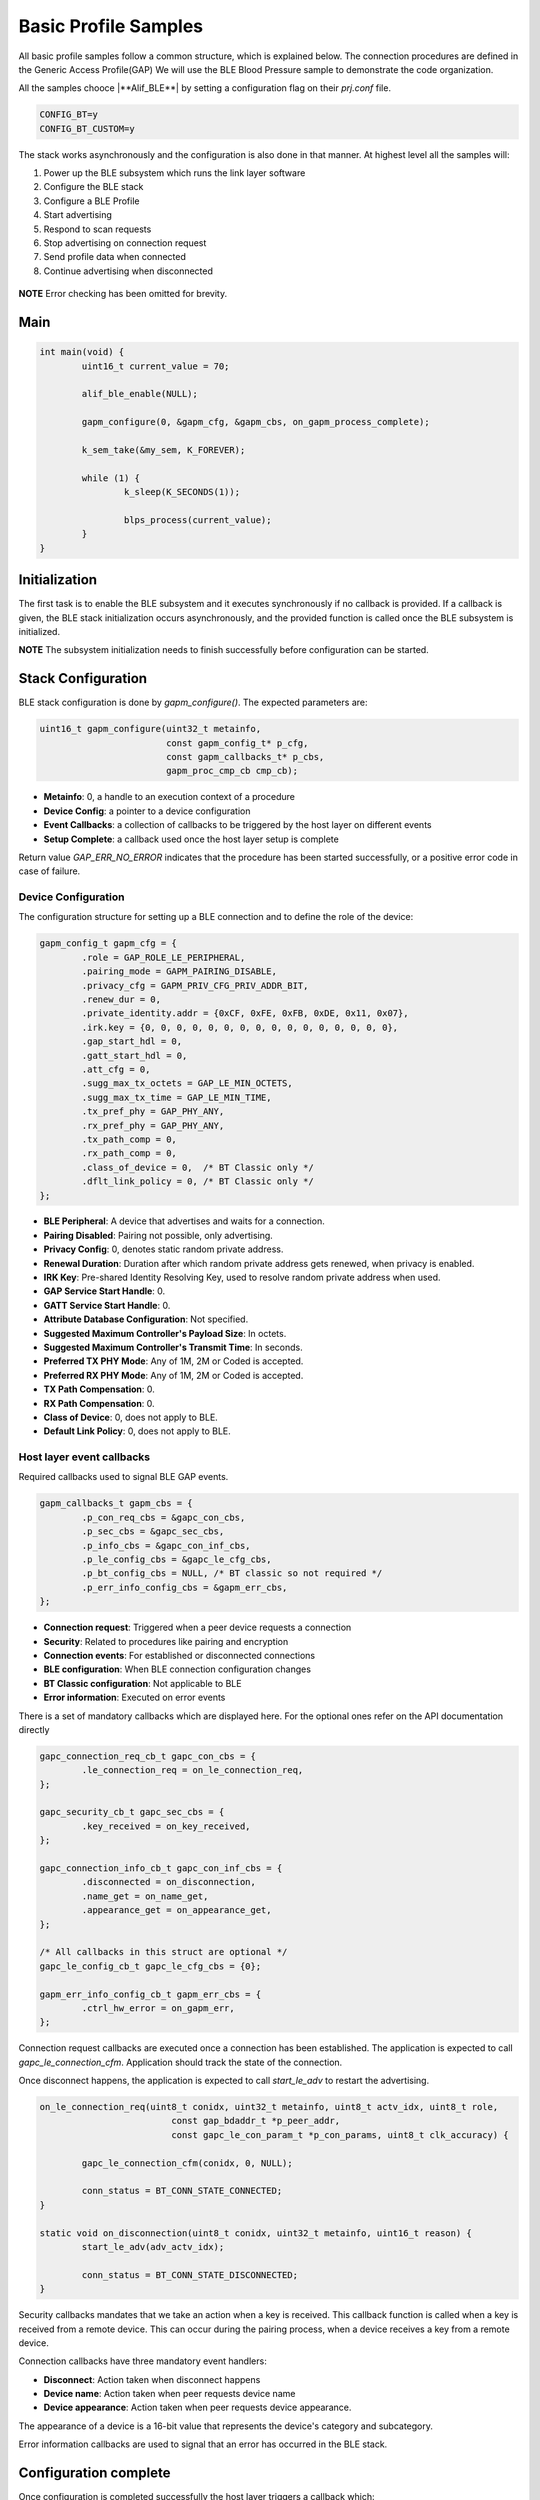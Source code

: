 .. _zas-connection-ble-sample:

#####################
Basic Profile Samples
#####################

All basic profile samples follow a common structure, which is explained below.
The connection procedures are defined in the Generic Access Profile(GAP)
We will use the BLE Blood Pressure sample to demonstrate the code organization.

All the samples chooce |**Alif_BLE**| by setting a configuration flag on their *prj.conf* file.

.. code-block:: kconfig

	CONFIG_BT=y
	CONFIG_BT_CUSTOM=y

The stack works asynchronously and the configuration is also done in that manner. At highest level all the samples will:

1. Power up the BLE subsystem which runs the link layer software
2. Configure the BLE stack
3. Configure a BLE Profile
4. Start advertising
5. Respond to scan requests
6. Stop advertising on connection request
7. Send profile data when connected
8. Continue advertising when disconnected

.. figure:: /images/alif_ble_flowchart.drawio.png

**NOTE** Error checking has been omitted for brevity.

****
Main
****
.. code-block:: c

	int main(void) {
		uint16_t current_value = 70;

		alif_ble_enable(NULL);

		gapm_configure(0, &gapm_cfg, &gapm_cbs, on_gapm_process_complete);

		k_sem_take(&my_sem, K_FOREVER);

		while (1) {
			k_sleep(K_SECONDS(1));

			blps_process(current_value);
		}
	}

******************
Initialization
******************
The first task is to enable the BLE subsystem and it executes synchronously if no callback is provided.
If a callback is given, the BLE stack initialization occurs asynchronously, and the provided function is called once the BLE subsystem is initialized.

**NOTE** The subsystem initialization needs to finish successfully before configuration can be started.

************************
Stack Configuration
************************
BLE stack configuration is done by *gapm_configure()*. The expected parameters are:

.. code-block:: c

	uint16_t gapm_configure(uint32_t metainfo,
				const gapm_config_t* p_cfg,
				const gapm_callbacks_t* p_cbs,
				gapm_proc_cmp_cb cmp_cb);

* **Metainfo**: 0, a handle to an execution context of a procedure
* **Device Config**: a pointer to a device configuration
* **Event Callbacks**: a collection of callbacks to be triggered by the host layer on different events
* **Setup Complete**: a callback used once the host layer setup is complete

Return value *GAP_ERR_NO_ERROR* indicates that the procedure has been started successfully, or a positive error code in case of failure.

Device Configuration
=====================
The configuration structure for setting up a BLE connection and to define the role of the device:

.. code-block:: c

	gapm_config_t gapm_cfg = {
		.role = GAP_ROLE_LE_PERIPHERAL,
		.pairing_mode = GAPM_PAIRING_DISABLE,
		.privacy_cfg = GAPM_PRIV_CFG_PRIV_ADDR_BIT,
		.renew_dur = 0,
		.private_identity.addr = {0xCF, 0xFE, 0xFB, 0xDE, 0x11, 0x07},
		.irk.key = {0, 0, 0, 0, 0, 0, 0, 0, 0, 0, 0, 0, 0, 0, 0, 0},
		.gap_start_hdl = 0,
		.gatt_start_hdl = 0,
		.att_cfg = 0,
		.sugg_max_tx_octets = GAP_LE_MIN_OCTETS,
		.sugg_max_tx_time = GAP_LE_MIN_TIME,
		.tx_pref_phy = GAP_PHY_ANY,
		.rx_pref_phy = GAP_PHY_ANY,
		.tx_path_comp = 0,
		.rx_path_comp = 0,
		.class_of_device = 0,  /* BT Classic only */
		.dflt_link_policy = 0, /* BT Classic only */
	};


* **BLE Peripheral**: A device that advertises and waits for a connection.
* **Pairing Disabled**: Pairing not possible, only advertising.
* **Privacy Config**: 0, denotes static random private address.
* **Renewal Duration**: Duration after which random private address gets renewed, when privacy is enabled.
* **IRK Key**: Pre-shared Identity Resolving Key, used to resolve random private address when used.
* **GAP Service Start Handle**: 0.
* **GATT Service Start Handle**: 0.
* **Attribute Database Configuration**: Not specified.
* **Suggested Maximum Controller's Payload Size**: In octets.
* **Suggested Maximum Controller's Transmit Time**: In seconds.
* **Preferred TX PHY Mode**: Any of 1M, 2M or Coded is accepted.
* **Preferred RX PHY Mode**: Any of 1M, 2M or Coded is accepted.
* **TX Path Compensation**: 0.
* **RX Path Compensation**: 0.
* **Class of Device**: 0, does not apply to BLE.
* **Default Link Policy**: 0, does not apply to BLE.

Host layer event callbacks
==========================
Required callbacks used to signal BLE GAP events.

.. code-block:: c

	gapm_callbacks_t gapm_cbs = {
		.p_con_req_cbs = &gapc_con_cbs,
		.p_sec_cbs = &gapc_sec_cbs,
		.p_info_cbs = &gapc_con_inf_cbs,
		.p_le_config_cbs = &gapc_le_cfg_cbs,
		.p_bt_config_cbs = NULL, /* BT classic so not required */
		.p_err_info_config_cbs = &gapm_err_cbs,
	};

* **Connection request**: Triggered when a peer device requests a connection
* **Security**: Related to procedures like pairing and encryption
* **Connection events**: For established or disconnected connections
* **BLE configuration**: When BLE connection configuration changes
* **BT Classic configuration**: Not applicable to BLE
* **Error information**: Executed on error events

There is a set of mandatory callbacks which are displayed here. For the optional ones refer on the API documentation directly

.. code-block:: c

	gapc_connection_req_cb_t gapc_con_cbs = {
		.le_connection_req = on_le_connection_req,
	};

	gapc_security_cb_t gapc_sec_cbs = {
		.key_received = on_key_received,
	};

	gapc_connection_info_cb_t gapc_con_inf_cbs = {
		.disconnected = on_disconnection,
		.name_get = on_name_get,
		.appearance_get = on_appearance_get,
	};

	/* All callbacks in this struct are optional */
	gapc_le_config_cb_t gapc_le_cfg_cbs = {0};

	gapm_err_info_config_cb_t gapm_err_cbs = {
		.ctrl_hw_error = on_gapm_err,
	};

Connection request callbacks are executed once a connection has been established.
The application is expected to call *gapc_le_connection_cfm*.
Application should track the state of the connection.

Once disconnect happens, the application is expected to call *start_le_adv* to restart the advertising.

.. code-block:: c

	on_le_connection_req(uint8_t conidx, uint32_t metainfo, uint8_t actv_idx, uint8_t role,
				 const gap_bdaddr_t *p_peer_addr,
				 const gapc_le_con_param_t *p_con_params, uint8_t clk_accuracy) {

		gapc_le_connection_cfm(conidx, 0, NULL);

		conn_status = BT_CONN_STATE_CONNECTED;
	}

	static void on_disconnection(uint8_t conidx, uint32_t metainfo, uint16_t reason) {
		start_le_adv(adv_actv_idx);

		conn_status = BT_CONN_STATE_DISCONNECTED;
	}


Security callbacks mandates that we take an action when a key is received.
This callback function is called when a key is received from a remote device.
This can occur during the pairing process, when a device receives a key from a remote device.

Connection callbacks have three mandatory event handlers:

* **Disconnect**: Action taken when disconnect happens
* **Device name**: Action taken when peer requests device name
* **Device appearance**: Action taken when peer requests device appearance.

The appearance of a device is a 16-bit value that represents the device's category and subcategory.

Error information callbacks are used to signal that an error has occurred
in the BLE stack.

**********************
Configuration complete
**********************
Once configuration is completed successfully the host layer triggers a callback which:

* Registers the services.
* Starts advertising.

.. code-block:: c

	void on_gapm_process_complete(uint32_t metainfo, uint16_t status) {

		uint16_t start_hdl = 0;
		struct blps_db_cfg blps_cfg;

		blps_cfg.features = 0;
		blps_cfg.prfl_cfg = 0;

		prf_add_profile(TASK_ID_BLPS, 0, 0, &blps_cfg, &blps_cb, &start_hdl);

		create_advertising();
	}

****************
Adding a Profile
****************
The application is supposed to track the connection status and in case of a basic profile we are going to send notifications when the device is in connected state.
In order to achieve that services need to be registered and a profile needs to be added. The services hold information about the attributes.

.. code-block:: c

	prf_add_profile(TASK_ID_BLPS,
			0,
			0,
			&blps_cfg,
			&blps_cb,
			&start_hdl);

* **Task ID**: TASK_ID_BLPS, Profile API identifier, see enum *TASK_API_ID*
* **Security level**: Unencrypted, GATT Security Level 0
* **User Priority**: 0, GATT User Priority, Best Effort
* **Profile Params**: Configuration parameters of profile service
* **Profile event callbacks**: Collection of callbacks to handle Profile events
* **Service Start Handle**: 0, dynamically allocated. Only applies for services.

The service is registered as a Blood Pressure service. Connections are unencrypted and do not require authentication.
User priority 0 means that the profile is best effort. PROFILE PARAMETERS ARE ZERO INITIALIZED.

The Profile event callbacks are provided for bond data updated-event and for the measurement complete event.
The bond update events mean un/subscribing to notifications.
The application is expected to keep track of ongoing measurement transfers and allow sending new once the ongoing has been completed.

The GATT service start handle is allocated dynamically from the GATT attribute table.

***********
Advertising
***********
Steps to take are configuring the advertising and registering required callbacks.

Configuration
=============
The application uses a configuration structure to specify the advertising parameters such as the advertising interval, channel map and the advertising data.

.. code-block:: c

	uint16_t create_advertising(void) {

		gapm_le_adv_create_param_t adv_create_params = {
			.prop = GAPM_ADV_PROP_UNDIR_CONN_MASK,
			.disc_mode = GAPM_ADV_MODE_GEN_DISC,
			.max_tx_pwr = 0,
			.filter_pol = GAPM_ADV_ALLOW_SCAN_ANY_CON_ANY,
			.prim_cfg = {
					.adv_intv_min = 160, /* 100 ms */
					.adv_intv_max = 800, /* 500 ms */
					.ch_map = ADV_ALL_CHNLS_EN,
					.phy = GAPM_PHY_TYPE_LE_1M,
				},
		};

		int err = gapm_le_create_adv_legacy(0, GAPM_STATIC_ADDR, &adv_create_params, &le_adv_cbs);

		return err;
	}

- **Advertising type**: Undirected connectable advertising.
- **Discovery mode**: General discovery.
- **Maximum transmission power**: 0 (device dependent).
- **Filter policy**: Allow scans and connections from any device.
- **Primary advertising configuration**:
	- Minimum advertising interval: 100 ms (160 x 0.625 ms).
	- Maximum advertising interval: 500 ms (800 x 0.625 ms).
	- Channel map: All channels enabled.
	- PHY: LE 1M.

Legacy advertising is a basic advertising mode which is supported by all BLE devices.
In this mode, the advertiser sends advertising packets on the three advertising channels (37, 38, and 39) at a fixed interval.
The advertising data can be up to 31 bytes long.


.. _ble_adv_evt:

Events
======
Advertising callbacks are defined for starting, stopping and processing events.
Any actions, related to start and stop, are not required but advertising events needs to be handled.
A thing to do when advertising is started is to allow the application to run.

.. code-block:: c

	gapm_le_adv_cb_actv_t le_adv_cbs = {
		.hdr.actv.stopped = on_adv_actv_stopped,
		.hdr.actv.proc_cmp = on_adv_actv_proc_cmp,
		.created = on_adv_created,
	};

	on_adv_actv_proc_cmp(uint32_t metainfo, uint8_t proc_id, uint8_t actv_idx,
			     uint16_t status) {
		switch (proc_id) {
		case GAPM_ACTV_CREATE_LE_ADV:
			/* Set advertising data */
			set_advertising_data(actv_idx);
			break;
		case GAPM_ACTV_SET_ADV_DATA:
			/* Set scan response data */
			set_scan_data(actv_idx);
			break;

		case GAPM_ACTV_SET_SCAN_RSP_DATA:
			/* Start advertising */
			start_le_adv(actv_idx);
			break;

		case GAPM_ACTV_START:
			/* Let application run when advertising is started */
			k_sem_give(&my_sem);
			break;
	}


The advertising data is set before starting the advertising. The data is broken down into AD structures.
Each AD structure contains the length, the AD type and the AD data.
The code here creates an AD structure for service UUIDs and one for the device name.

.. code-block:: c

	uint16_t set_advertising_data(uint8_t actv_idx)	{

		uint16_t svc = GATT_SVC_BLOOD_PRESSURE; /* GATT service identifier */

		uint8_t num_svc = 1; /* Number of services */
		static const char device_name[] = "Zephyr";
		const size_t device_name_len = sizeof(device_name) - 1;
		const uint16_t adv_device_name_len = GATT_HANDLE_LEN + device_name_len;
		const uint16_t adv_uuid_svc = GATT_HANDLE_LEN + (GATT_UUID_16_LEN * num_svc);

		/* Create advertising data with necessary services */
		const uint16_t adv_len = adv_device_name_len + adv_uuid_svc;

		co_buf_t *p_buf;

		co_buf_alloc(&p_buf, 0, adv_len, 0);

		uint8_t *p_data = co_buf_data(p_buf);

		p_data[0] = device_name_len + 1;
		p_data[1] = GAP_AD_TYPE_COMPLETE_NAME;
		memcpy(p_data + 2, device_name, device_name_len);

		p_data += adv_device_name_len; /* Update data pointer */
		p_data[0] = (GATT_UUID_16_LEN * num_svc) + 1;
		p_data[1] = GAP_AD_TYPE_COMPLETE_LIST_16_BIT_UUID;

		/* Copy identifier */
		p_data += 2; /* Update data pointer */
		memcpy(p_data, &svc, sizeof(svc));

		gapm_le_set_adv_data(actv_idx, p_buf);

		co_buf_release(p_buf); /* Release ownership of buffer so stack can free it when done */

		return GAP_ERR_NO_ERROR;
	}

Set scan response data in the BLE advertising data.
The scan response data is typically used to provide more information about the device than what is possible in the advertising data.
This API sets the scan response data for the given advertising set.

.. code-block:: c

	uint16_t set_scan_data(uint8_t actv_idx) {
		co_buf_t *p_buf;

		uint16_t err = co_buf_alloc(&p_buf, 0, 0, 0);

		err = gapm_le_set_scan_response_data(actv_idx, p_buf);
		co_buf_release(p_buf); /* Release ownership of buffer so stack can free it when done */

		return GAP_ERR_NO_ERROR;
	}

Start the BLE advertising. The application is allowed to run once the advertising is started - done by posting the semaphore as show in the code listing at the beginning of :ref:`ble_adv_evt`.

.. code-block:: c

	uint16_t start_le_adv(uint8_t actv_idx) {
		gapm_le_adv_param_t adv_params = {
			.duration = 0, /* Advertise indefinitely */
		};

		gapm_le_start_adv(actv_idx, &adv_params);

		return GAP_ERR_NO_ERROR;
	}

***************************
Sending Measurements
***************************

The application is expected to keep track of ongoing measurement transfers and allow sending new ones when the ongoing has been completed.
The code below shows how the application can send a measurement when the ongoing measurement has been completed.

**NOTE** Function to send data is profile specific.

.. code-block:: c

	void send_measurement(uint16_t current_value) {
		/* Dummy time data  */
		prf_date_time_t time_stamp_values = {.year = 2024, .month = 4, .day = 1, .hour = 1, .min = 1, .sec = 1};

		/* Dummy measurement data */
		bps_bp_meas_t p_meas = {
			.flags = BPS_MEAS_FLAG_TIME_STAMP_BIT | BPS_MEAS_PULSE_RATE_BIT,
			.user_id = 0,
			.systolic = current_value,
			.diastolic = current_value - 10,
			.mean_arterial_pressure = current_value - 5,
			.pulse_rate = 90,
			.meas_status = 0x01,
			.time_stamp = time_stamp_values,
		};

		/* Send measuremnt to connected device */
		/* Set 0 to first parameter to send only to the first connected peer device */
		blps_meas_send(0, true, &p_meas);

	}

	void blps_process(uint16_t measurement) {
		switch (conn_status) {
		case BT_CONN_STATE_CONNECTED:
			if (READY_TO_SEND) {

				send_measurement(measurement);
				READY_TO_SEND = false;
			}
			break;
		case BT_CONN_STATE_DISCONNECTED:
			LOG_DBG("Waiting for peer connection...\n");
			k_sem_take(&conn_sem, K_FOREVER);

		default:
			break;
		}
	}

The BLE Blood Pressure Profile measurement data is composed of the following components:

* **Flags**: A bit field indicating the presence of optional data fields.
* **User ID**: Identifier of the user.
* **Systolic Pressure**: The systolic blood pressure measurement value.
* **Diastolic Pressure**: The diastolic blood pressure measurement value.
* **Mean Arterial Pressure**: The mean arterial pressure measurement value.
* **Pulse Rate**: The pulse rate measurement value.
* **Measurement Status**: The measurement status value. Please see *enum blp_meas_status_bf* for possible values.
* **Time Stamp**: The time when the measurement was taken.
